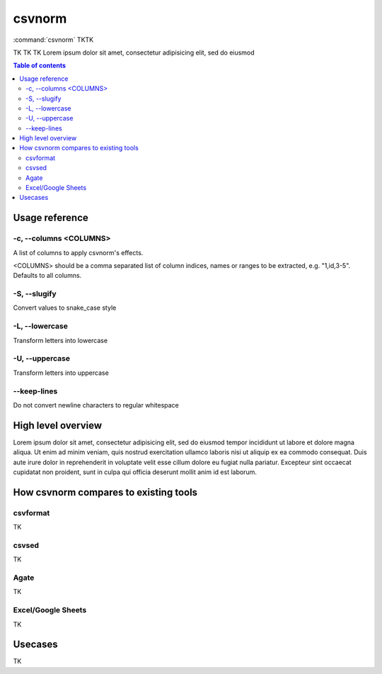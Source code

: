 *******
csvnorm
*******

:command:`csvnorm` TKTK

TK TK TK  Lorem ipsum dolor sit amet, consectetur adipisicing elit, sed do eiusmod


.. contents:: Table of contents
   :local:
   :depth: 3




Usage reference
===============



-c, --columns <COLUMNS>
-----------------------

A list of columns to apply csvnorm's effects.

<COLUMNS> should be a comma separated list of column indices, names or ranges to be extracted, e.g. "1,id,3-5". Defaults to all columns.


-S, --slugify
-------------

Convert values to snake_case style

-L, --lowercase
---------------

Transform letters into lowercase


-U, --uppercase
---------------

Transform letters into uppercase


--keep-lines
------------

Do not convert newline characters to regular whitespace




High level overview
===================

Lorem ipsum dolor sit amet, consectetur adipisicing elit, sed do eiusmod
tempor incididunt ut labore et dolore magna aliqua. Ut enim ad minim veniam,
quis nostrud exercitation ullamco laboris nisi ut aliquip ex ea commodo
consequat. Duis aute irure dolor in reprehenderit in voluptate velit esse
cillum dolore eu fugiat nulla pariatur. Excepteur sint occaecat cupidatat non
proident, sunt in culpa qui officia deserunt mollit anim id est laborum.



How csvnorm compares to existing tools
======================================


csvformat
---------

TK


csvsed
------

TK

Agate
-----

TK


Excel/Google Sheets
-------------------

TK


Usecases
========

TK
